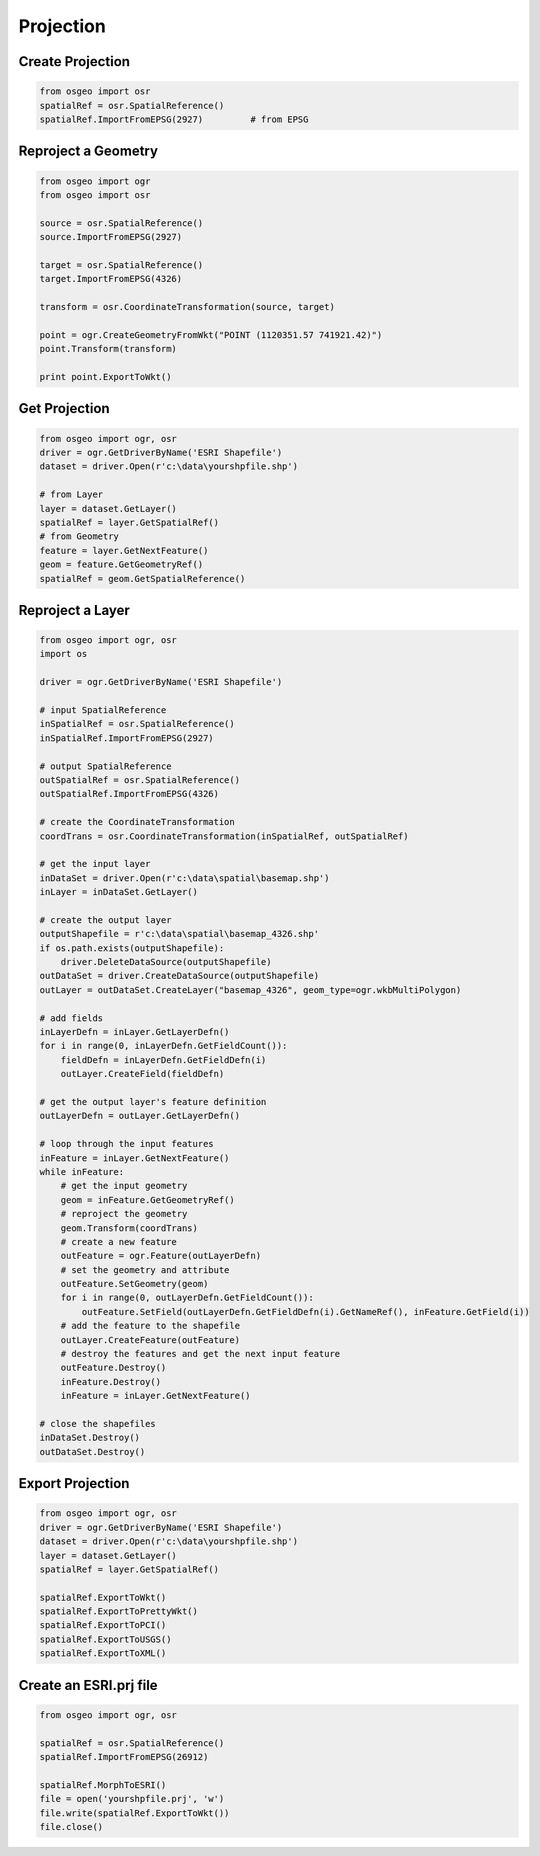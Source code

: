 Projection
==========

Create Projection
-----------------

.. code-block:: python


	from osgeo import osr
	spatialRef = osr.SpatialReference()
	spatialRef.ImportFromEPSG(2927) 	# from EPSG

Reproject a Geometry
--------------------

.. code-block:: python

    from osgeo import ogr
    from osgeo import osr

    source = osr.SpatialReference()
    source.ImportFromEPSG(2927)

    target = osr.SpatialReference()
    target.ImportFromEPSG(4326)

    transform = osr.CoordinateTransformation(source, target)

    point = ogr.CreateGeometryFromWkt("POINT (1120351.57 741921.42)")
    point.Transform(transform)

    print point.ExportToWkt()

Get Projection
--------------

.. code-block:: python

	from osgeo import ogr, osr
	driver = ogr.GetDriverByName('ESRI Shapefile')
	dataset = driver.Open(r'c:\data\yourshpfile.shp')
	
	# from Layer
	layer = dataset.GetLayer()
	spatialRef = layer.GetSpatialRef() 
	# from Geometry
	feature = layer.GetNextFeature()
	geom = feature.GetGeometryRef()
	spatialRef = geom.GetSpatialReference() 


Reproject a Layer
-----------------

.. code-block:: python

    from osgeo import ogr, osr
    import os

    driver = ogr.GetDriverByName('ESRI Shapefile')

    # input SpatialReference
    inSpatialRef = osr.SpatialReference()
    inSpatialRef.ImportFromEPSG(2927)

    # output SpatialReference
    outSpatialRef = osr.SpatialReference()
    outSpatialRef.ImportFromEPSG(4326)

    # create the CoordinateTransformation
    coordTrans = osr.CoordinateTransformation(inSpatialRef, outSpatialRef)

    # get the input layer
    inDataSet = driver.Open(r'c:\data\spatial\basemap.shp')
    inLayer = inDataSet.GetLayer()

    # create the output layer
    outputShapefile = r'c:\data\spatial\basemap_4326.shp'
    if os.path.exists(outputShapefile):
        driver.DeleteDataSource(outputShapefile)
    outDataSet = driver.CreateDataSource(outputShapefile)
    outLayer = outDataSet.CreateLayer("basemap_4326", geom_type=ogr.wkbMultiPolygon)

    # add fields
    inLayerDefn = inLayer.GetLayerDefn()
    for i in range(0, inLayerDefn.GetFieldCount()):
        fieldDefn = inLayerDefn.GetFieldDefn(i)
        outLayer.CreateField(fieldDefn)

    # get the output layer's feature definition
    outLayerDefn = outLayer.GetLayerDefn()

    # loop through the input features
    inFeature = inLayer.GetNextFeature()
    while inFeature:
        # get the input geometry
        geom = inFeature.GetGeometryRef()
        # reproject the geometry
        geom.Transform(coordTrans)
        # create a new feature
        outFeature = ogr.Feature(outLayerDefn)
        # set the geometry and attribute
        outFeature.SetGeometry(geom)
        for i in range(0, outLayerDefn.GetFieldCount()):
            outFeature.SetField(outLayerDefn.GetFieldDefn(i).GetNameRef(), inFeature.GetField(i))
        # add the feature to the shapefile
        outLayer.CreateFeature(outFeature)
        # destroy the features and get the next input feature
        outFeature.Destroy()
        inFeature.Destroy()
        inFeature = inLayer.GetNextFeature()

    # close the shapefiles
    inDataSet.Destroy()
    outDataSet.Destroy()

Export Projection
-----------------

.. code-block:: python

	from osgeo import ogr, osr
	driver = ogr.GetDriverByName('ESRI Shapefile')
	dataset = driver.Open(r'c:\data\yourshpfile.shp')
	layer = dataset.GetLayer()
	spatialRef = layer.GetSpatialRef() 
	
	spatialRef.ExportToWkt()
	spatialRef.ExportToPrettyWkt()
	spatialRef.ExportToPCI()
	spatialRef.ExportToUSGS()
	spatialRef.ExportToXML()
	
	
Create an ESRI.prj file
-----------------------

.. code-block:: python

	from osgeo import ogr, osr

	spatialRef = osr.SpatialReference()
	spatialRef.ImportFromEPSG(26912)

	spatialRef.MorphToESRI()
	file = open('yourshpfile.prj', 'w')
	file.write(spatialRef.ExportToWkt())
	file.close()







